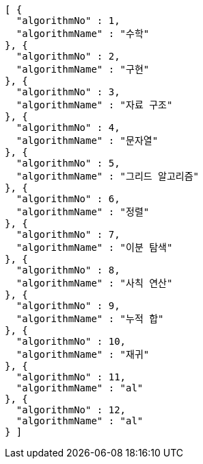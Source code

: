 [source,json,options="nowrap"]
----
[ {
  "algorithmNo" : 1,
  "algorithmName" : "수학"
}, {
  "algorithmNo" : 2,
  "algorithmName" : "구현"
}, {
  "algorithmNo" : 3,
  "algorithmName" : "자료 구조"
}, {
  "algorithmNo" : 4,
  "algorithmName" : "문자열"
}, {
  "algorithmNo" : 5,
  "algorithmName" : "그리드 알고리즘"
}, {
  "algorithmNo" : 6,
  "algorithmName" : "정렬"
}, {
  "algorithmNo" : 7,
  "algorithmName" : "이분 탐색"
}, {
  "algorithmNo" : 8,
  "algorithmName" : "사칙 연산"
}, {
  "algorithmNo" : 9,
  "algorithmName" : "누적 합"
}, {
  "algorithmNo" : 10,
  "algorithmName" : "재귀"
}, {
  "algorithmNo" : 11,
  "algorithmName" : "al"
}, {
  "algorithmNo" : 12,
  "algorithmName" : "al"
} ]
----